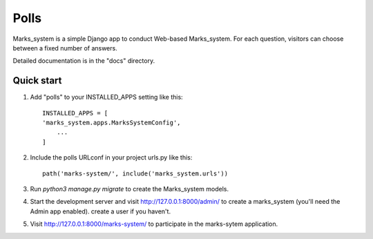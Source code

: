 =====
Polls
=====

Marks_system is a simple Django app to conduct Web-based Marks_system. For each
question, visitors can choose between a fixed number of answers.

Detailed documentation is in the "docs" directory.

Quick start
-----------

1. Add "polls" to your INSTALLED_APPS setting like this::

    INSTALLED_APPS = [
    'marks_system.apps.MarksSystemConfig',
        ...
    ]

2. Include the polls URLconf in your project urls.py like this::

    path('marks-system/', include('marks_system.urls'))

3. Run `python3 manage.py migrate` to create the Marks_system models.

4. Start the development server and visit http://127.0.0.1:8000/admin/
   to create a marks_system (you'll need the Admin app enabled). create a user if you haven't.

5. Visit http://127.0.0.1:8000/marks-system/ to participate in the marks-sytem application.